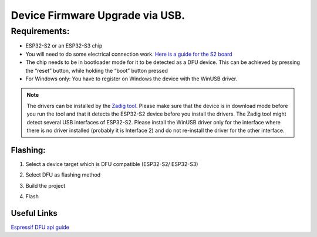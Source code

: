 Device Firmware Upgrade via USB.
=====================================

Requirements:
----------------------

- ESP32-S2 or an ESP32-S3 chip
- You will need to do some electrical connection work. `Here is a guide for the S2 board <https://blog.espressif.com/dfu-using-the-native-usb-on-esp32-s2-for-flashing-the-firmware-b2c4af3335f1>`_
- The chip needs to be in bootloader mode for it to be detected as a DFU device. This can be achieved by pressing the “reset” button, while holding the “boot” button pressed
- For Windows only: You have to register on Windows the device with the WinUSB driver.

.. note::
  The drivers can be installed by the `Zadig tool <https://zadig.akeo.ie/>`_. Please make sure that the device is in download mode before you run the tool and that it detects the ESP32-S2 device before you install the drivers. The Zadig tool might detect several USB interfaces of ESP32-S2. Please install the WinUSB driver only for the interface where there is no driver installed (probably it is Interface 2) and do not re-install the driver for the other interface.

Flashing:
~~~~~~~~~~~~

1. Select a device target which is DFU compatible (ESP32-S2/ ESP32-S3)

.. image:: ../../../media/tutorials/dfu/select_device.png

2. Select DFU as flashing method

.. image:: ../../../media/tutorials/dfu/flash_method.png

3. Build the project

.. image:: ../../../media/tutorials/dfu/build_project.png

4. Flash

.. image:: ../../../media/tutorials/dfu/flash.png

Useful Links
~~~~~~~~~~~~~~~~~~~~~

`Espressif DFU api guide <https://docs.espressif.com/projects/esp-idf/en/latest/esp32s2/api-guides/dfu.html?highlight=dfu%20util#api-guide-dfu-build>`_
